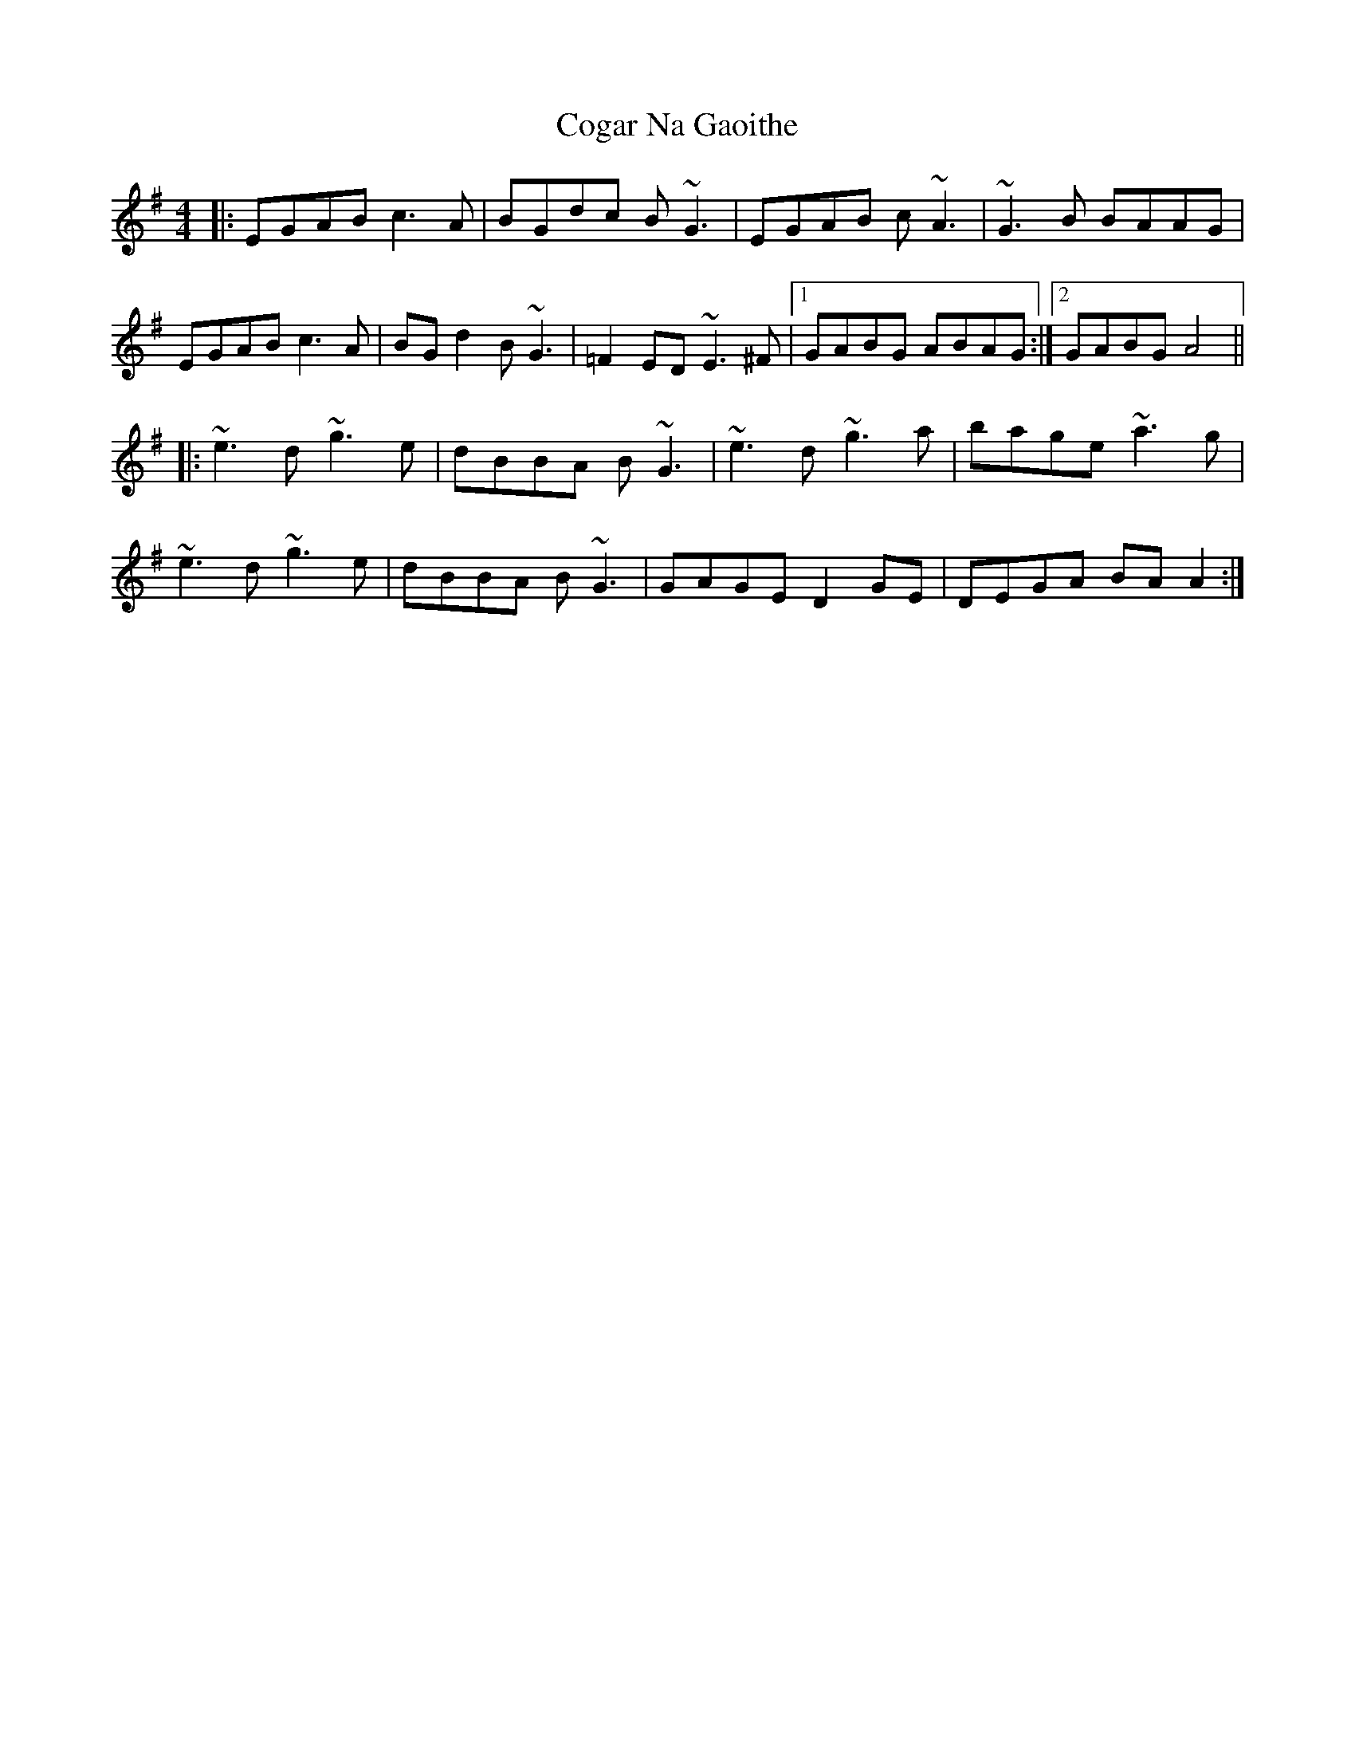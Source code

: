 X: 7607
T: Cogar Na Gaoithe
R: barndance
M: 4/4
K: Adorian
|:EGAB c3A|BGdc B~G3|EGAB c~A3|~G3B BAAG|
EGAB c3A|BGd2 B~G3|=F2ED ~E3^F|1 GABG ABAG:|2 GABG A4||
|:~e3d ~g3e|dBBA B~G3|~e3d ~g3a|bage ~a3g|
~e3d ~g3e|dBBA B~G3|GAGE D2GE|DEGA BAA2:|

